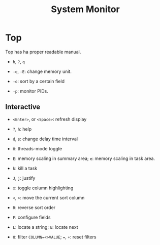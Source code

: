 #+title: System Monitor

* Top

Top has ha proper readable manual.

- =h=, =?=, =q=

- =-e=, =-E=: change memory unit.

- =-o=: sort by a certain field

- =-p=: monitor PIDs.

** Interactive

- =<Enter>=, or =<Space>=: refresh display

- =?=, =h=: help

- =d=, =s=: change delay time interval

- =H=: threads-mode toggle

- =E=: memory scaling in summary area; =e=: memory scaling in task area.

- =k=: kill a task

- =J=, =j=: justify

- =x=: toggle column highlighting

- =<=, =>=: move the current sort column

- =R=: reverse sort order

- =F=: configure fields

- =L=: locate a string; =&=: locate next

- =O=: filter =COLUMN=<>VALUE=; ===, =+=: reset filters
